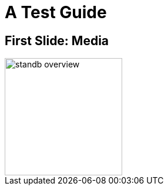 = A Test Guide

== First Slide: Media

image::http://%STANDB_IPADDR%:5015/assets/standb-overview.png[width=200,float=right]

